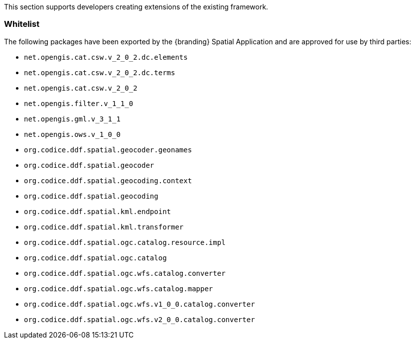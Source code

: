 
This section supports developers creating extensions of the existing framework.

=== Whitelist

The following packages have been exported by the {branding} Spatial Application and are approved for use by third parties:

* `net.opengis.cat.csw.v_2_0_2.dc.elements`
* `net.opengis.cat.csw.v_2_0_2.dc.terms`
* `net.opengis.cat.csw.v_2_0_2`
* `net.opengis.filter.v_1_1_0`
* `net.opengis.gml.v_3_1_1`
* `net.opengis.ows.v_1_0_0`
* `org.codice.ddf.spatial.geocoder.geonames`
* `org.codice.ddf.spatial.geocoder`
* `org.codice.ddf.spatial.geocoding.context`
* `org.codice.ddf.spatial.geocoding`
* `org.codice.ddf.spatial.kml.endpoint`
* `org.codice.ddf.spatial.kml.transformer`
* `org.codice.ddf.spatial.ogc.catalog.resource.impl`
* `org.codice.ddf.spatial.ogc.catalog`
* `org.codice.ddf.spatial.ogc.wfs.catalog.converter`
* `org.codice.ddf.spatial.ogc.wfs.catalog.mapper`
* `org.codice.ddf.spatial.ogc.wfs.v1_0_0.catalog.converter`
* `org.codice.ddf.spatial.ogc.wfs.v2_0_0.catalog.converter`


